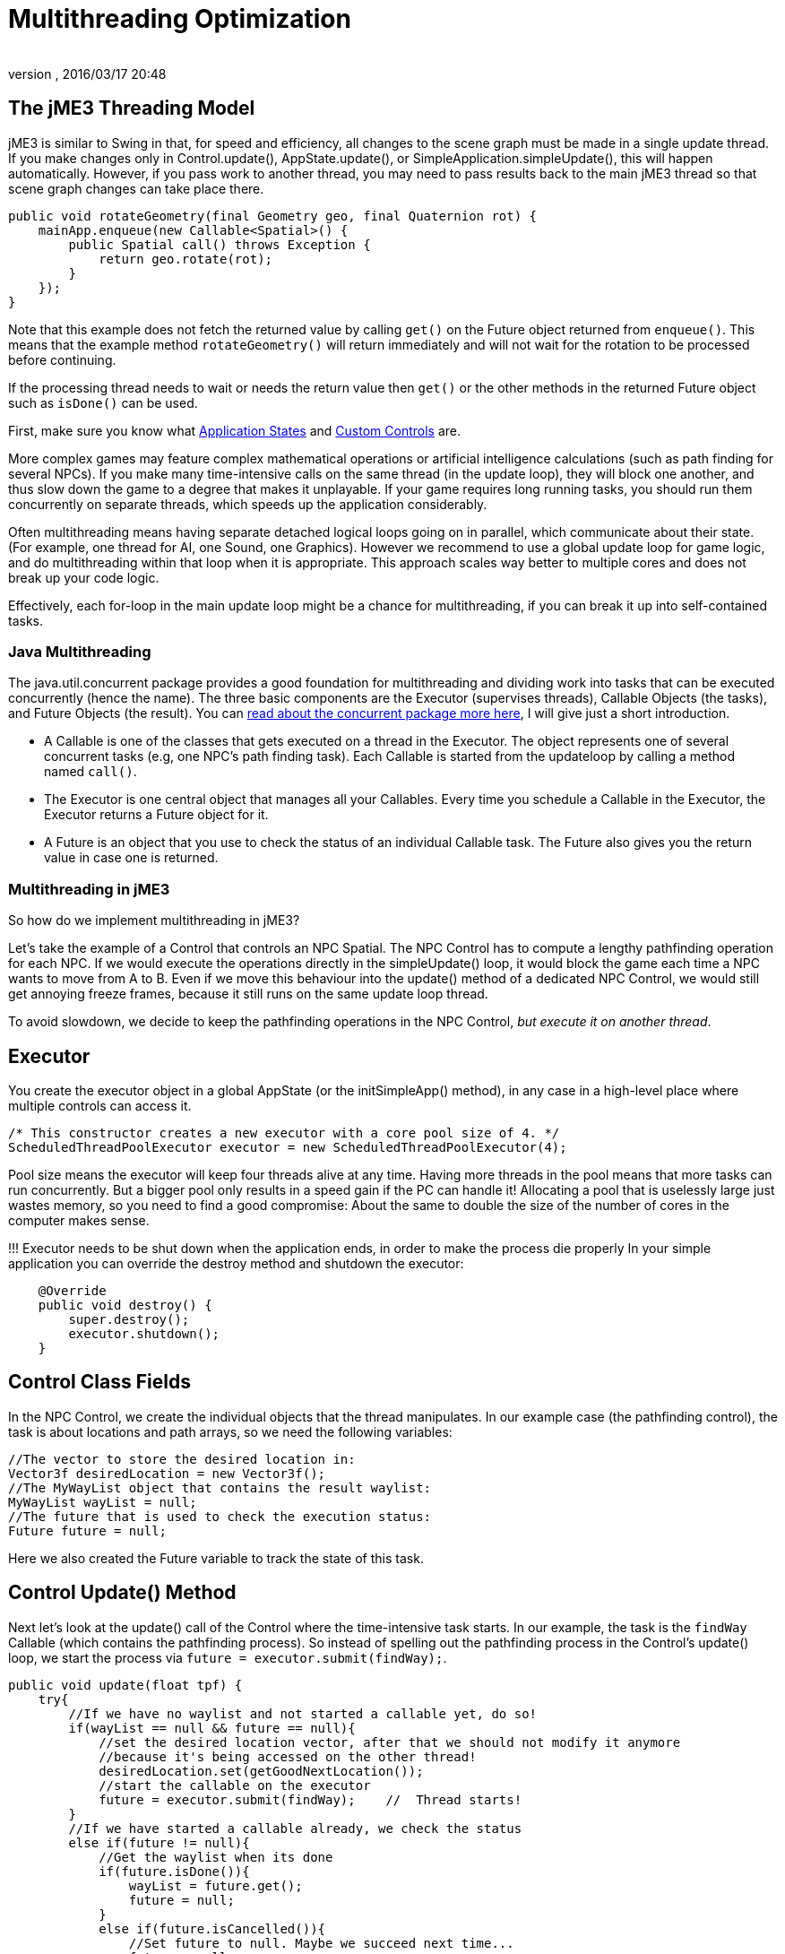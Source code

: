 = Multithreading Optimization
:author: 
:revnumber: 
:revdate: 2016/03/17 20:48
:keywords: loop, game, performance, state, states, documentation
:relfileprefix: ../../
:imagesdir: ../..
ifdef::env-github,env-browser[:outfilesuffix: .adoc]



== The jME3 Threading Model

jME3 is similar to Swing in that, for speed and efficiency, all changes to the scene graph must be made in a single update thread. If you make changes only in Control.update(), AppState.update(), or SimpleApplication.simpleUpdate(), this will happen automatically.  However, if you pass work to another thread, you may need to pass results back to the main jME3 thread so that scene graph changes can take place there.

[source,java]
----

public void rotateGeometry(final Geometry geo, final Quaternion rot) {
    mainApp.enqueue(new Callable<Spatial>() {
        public Spatial call() throws Exception {
            return geo.rotate(rot);
        }
    });
}

----

Note that this example does not fetch the returned value by calling `get()` on the Future object returned from `enqueue()`. This means that the example method `rotateGeometry()` will return immediately and will not wait for the rotation to be processed before continuing.

If the processing thread needs to wait or needs the return value then `get()` or the other methods in the returned Future object such as `isDone()` can be used.

First, make sure you know what <<jme3/advanced/application_states#,Application States>> and <<jme3/advanced/custom_controls#,Custom Controls>> are.

More complex games may feature complex mathematical operations or artificial intelligence calculations (such as path finding for several NPCs). If you make many time-intensive calls on the same thread (in the update loop), they will block one another, and thus slow down the game to a degree that makes it unplayable. If your game requires long running tasks, you should run them concurrently on separate threads, which speeds up the application considerably.

Often multithreading means having separate detached logical loops going on in parallel, which communicate about their state. (For example, one thread for AI, one Sound, one Graphics). However we recommend to use a global update loop for game logic, and do multithreading within that loop when it is appropriate. This approach scales way better to multiple cores and does not break up your code logic. 

Effectively, each for-loop in the main update loop might be a chance for multithreading, if you can break it up into self-contained tasks.


=== Java Multithreading

The java.util.concurrent package provides a good foundation for multithreading and dividing work into tasks that can be executed concurrently (hence the name). The three basic components are the Executor (supervises threads), Callable Objects (the tasks), and Future Objects (the result). You can link:http://download.oracle.com/javase/tutorial/essential/concurrency/[read about the concurrent package more here], I will give just a short introduction.

*  A Callable is one of the classes that gets executed on a thread in the Executor. The object represents one of several concurrent tasks (e.g, one NPC's path finding task). Each Callable is started from the updateloop by calling a method named `call()`.
*  The Executor is one central object that manages all your Callables. Every time you schedule a Callable in the Executor, the Executor returns a Future object for it. 
*  A Future is an object that you use to check the status of an individual Callable task. The Future also gives you the return value in case one is returned.


=== Multithreading in jME3

So how do we implement multithreading in jME3?

Let's take the example of a Control that controls an NPC Spatial. The NPC Control has to compute a lengthy pathfinding operation for each NPC. If we would execute the operations directly in the simpleUpdate() loop, it would block the game  each time a NPC wants to move from A to B. Even if we move this behaviour into the update() method of a dedicated NPC Control, we would still get annoying freeze frames, because it still runs on the same update loop thread. 

To avoid slowdown, we decide to keep the pathfinding operations in the NPC Control, _but execute it on another thread_.


== Executor

You create the executor object in a global AppState (or the initSimpleApp() method), in any case in a high-level place where multiple controls can access it. 

[source,java]
----

/* This constructor creates a new executor with a core pool size of 4. */
ScheduledThreadPoolExecutor executor = new ScheduledThreadPoolExecutor(4);

----

Pool size means the executor will keep four threads alive at any time. Having more threads in the pool means that more tasks can run concurrently. But a bigger pool only results in a speed gain if the PC can handle it! Allocating a pool  that is uselessly large just wastes memory, so you need to find a good compromise: About the same to double the size of the number of cores in the computer makes sense. 

!!! Executor needs to be shut down when the application ends, in order to make the process die properly
In your simple application you can override the destroy method and shutdown the executor: 

[source,java]
----

    @Override
    public void destroy() {
        super.destroy();
        executor.shutdown();
    }

----


== Control Class Fields

In the NPC Control, we create the individual objects that the thread manipulates. In our example case (the pathfinding control), the task is about locations and path arrays, so we need the following variables:

[source,Java]
----

//The vector to store the desired location in:
Vector3f desiredLocation = new Vector3f();
//The MyWayList object that contains the result waylist:
MyWayList wayList = null;
//The future that is used to check the execution status:
Future future = null;

----

Here we also created the Future variable to track the state of this task.


== Control Update() Method

Next let's look at the update() call of the Control where the time-intensive task starts. In our example, the task is the `findWay` Callable (which contains the pathfinding process). So instead of spelling out the pathfinding process  in the Control's update() loop, we start the process via `future = executor.submit(findWay);`.

[source,java]
----

public void update(float tpf) {
    try{
        //If we have no waylist and not started a callable yet, do so!
        if(wayList == null && future == null){
            //set the desired location vector, after that we should not modify it anymore
            //because it's being accessed on the other thread!
            desiredLocation.set(getGoodNextLocation());
            //start the callable on the executor
            future = executor.submit(findWay);    //  Thread starts!
        }
        //If we have started a callable already, we check the status
        else if(future != null){
            //Get the waylist when its done
            if(future.isDone()){
                wayList = future.get();
                future = null;
            }
            else if(future.isCancelled()){
                //Set future to null. Maybe we succeed next time...
                future = null;
            }
        }
    } 
    catch(Exception e){ 
      Exceptions.printStackTrace(e);
    }
    if(wayList != null){
        //.... Success! Let's process the wayList and move the NPC...
    }
}
----

Note how this logic makes its decision based on the Future object.

Remember not to mess with the class fields after starting the thread, because they are being accessed and modified on the new thread. In more obvious terms: You cannot change the “desired location of the NPC while the path finder is calculating a different path. You have to cancel the current Future first.


== The Callable

The next code sample shows the Callable that is dedicated to performing the long-running task (here, wayfinding). This is the task that used to block the rest of the application, and is now executed on a thread of its own. You implement the task in the Callable always in an inner method named `call()`.

The task code in the Callable should be self-contained! It should not write or read any data of objects that are managed by the scene graph or OpenGL thread directly. Even reading locations of Spatials can be problematic! So ideally all data that is needed for the wayfinding process should be available to the new thread when it starts already, possibly in a cloned version so no concurrent access to the data happens.

In reality, you might need access to the game state. If you must read or write a current state from the scene graph, you must have a clone of the data in your thread. There are only two ways:

*  Use the execution queue `application.enqueue()` to create a sub-thread that clones the info. Only disadvantage is, it may be slower. +The example below gets the `Vector3f location` from the scene object `mySpatial` using this way.
*  Create a separate World class that allows safe access to its data via synchronized methods to access the scene graph. Alternatively it can also internally use `application.enqueue()`. +The following example gets the object `Data data = myWorld.getData();` using this way.

These two ways are thread-safe, they don't mess up the game logic, and keep the Callable code readable.

[source,java]
----

// A self-contained time-intensive task:
private Callable<MyWayList> findWay = new Callable<MyWayList>(){
    public MyWayList call() throws Exception {

        //Read or write data from the scene graph -- via the execution queue:
        Vector3f location = application.enqueue(new Callable<Vector3f>() {
            public Vector3f call() throws Exception {
                //we clone the location so we can use the variable safely on our thread
                return mySpatial.getLocalTranslation().clone();
            }
        }).get();

        // This world class allows safe access via synchronized methods
        Data data = myWorld.getData(); 

        //... Now process data and find the way ...

        return wayList;
    }
};


----


=== Useful Links

High level description which describes how to manage the game state and the rendering in different threads: link:http://altdevblog.com/2011/07/03/threading-and-your-game-loop/[link]. A C++ example can be found at link:http://gamasutra.com/blogs/AndreaMagnorsky/20130527/193087/Multithreading_rendering_in_a_game_engine_with_CDouble_buffer_implementation.php[link]


=== Conclusion

The cool thing about this approach is that every entity creates one self-contained Callable for the Executor, and they are all executed in parallel. In theory, you can have one thread per entity without changing anything else but the settings of the executor.
